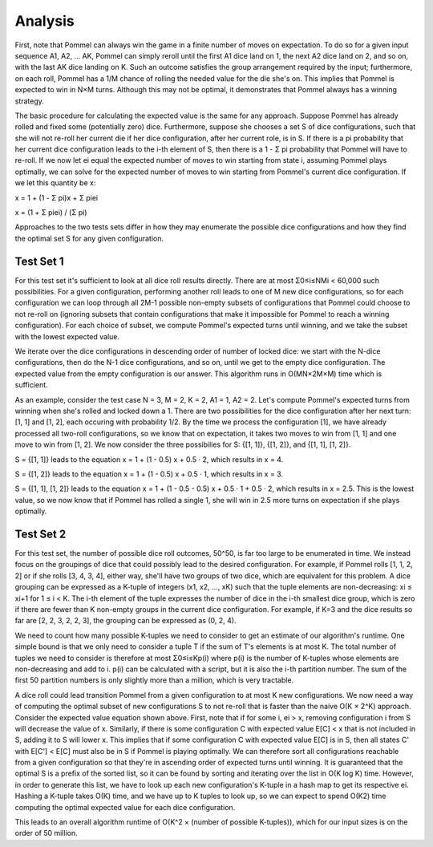 Analysis
--------
First, note that Pommel can always win the game in a finite number of moves on expectation. To do so for a given input sequence A1, A2, ... AK, Pommel can simply reroll until the first A1 dice land on 1, the next A2 dice land on 2, and so on, with the last AK dice landing on K. Such an outcome satisfies the group arrangement required by the input; furthermore, on each roll, Pommel has a 1/M chance of rolling the needed value for the die she's on. This implies that Pommel is expected to win in N×M turns. Although this may not be optimal, it demonstrates that Pommel always has a winning strategy.

The basic procedure for calculating the expected value is the same for any approach. Suppose Pommel has already rolled and fixed some (potentially zero) dice. Furthermore, suppose she chooses a set S of dice configurations, such that she will not re-roll her current die if her dice configuration, after her current role, is in S. If there is a pi probability that her current dice configuration leads to the i-th element of S, then there is a 1 - Σ pi probability that Pommel will have to re-roll. If we now let ei equal the expected number of moves to win starting from state i, assuming Pommel plays optimally, we can solve for the expected number of moves to win starting from Pommel's current dice configuration. If we let this quantity be x:

x = 1 + (1 - Σ pi)x + Σ piei

x = (1 + Σ piei) / (Σ pi)

Approaches to the two tests sets differ in how they may enumerate the possible dice configurations and how they find the optimal set S for any given configuration.

Test Set 1
**********
For this test set it's sufficient to look at all dice roll results directly. There are at most Σ0≤i≤NMi < 60,000 such possibilities. For a given configuration, performing another roll leads to one of M new dice configurations, so for each configuration we can loop through all 2M-1 possible non-empty subsets of configurations that Pommel could choose to not re-roll on (ignoring subsets that contain configurations that make it impossible for Pommel to reach a winning configuration). For each choice of subset, we compute Pommel's expected turns until winning, and we take the subset with the lowest expected value.

We iterate over the dice configurations in descending order of number of locked dice: we start with the N-dice configurations, then do the N-1 dice configurations, and so on, until we get to the empty dice configuration. The expected value from the empty configuration is our answer. This algorithm runs in O(MN×2M×M) time which is sufficient.

As an example, consider the test case N = 3, M = 2, K = 2, A1 = 1, A2 = 2. Let's compute Pommel's expected turns from winning when she's rolled and locked down a 1. There are two possibilities for the dice configuration after her next turn: [1, 1] and [1, 2], each occuring with probability 1/2. By the time we process the configuration [1], we have already processed all two-roll configurations, so we know that on expectation, it takes two moves to win from [1, 1] and one move to win from [1, 2]. We now consider the three possibilies for S: {[1, 1]}, {[1, 2]}, and {[1, 1], [1, 2]}.

S = {[1, 1]} leads to the equation x = 1 + (1 - 0.5) x + 0.5 · 2, which results in x = 4.

S = {[1, 2]} leads to the equation x = 1 + (1 - 0.5) x + 0.5 · 1, which results in x = 3.

S = {[1, 1], [1, 2]} leads to the equation x = 1 + (1 - 0.5 - 0.5) x + 0.5 · 1 + 0.5 · 2, which results in x = 2.5. This is the lowest value, so we now know that if Pommel has rolled a single 1, she will win in 2.5 more turns on expectation if she plays optimally.

Test Set 2
**********
For this test set, the number of possible dice roll outcomes, 50^50, is far too large to be enumerated in time. We instead focus on the groupings of dice that could possibly lead to the desired configuration. For example, if Pommel rolls [1, 1, 2, 2] or if she rolls [3, 4, 3, 4], either way, she'll have two groups of two dice, which are equivalent for this problem. A dice grouping can be expressed as a K-tuple of integers (x1, x2, ..., xK) such that the tuple elements are non-decreasing: xi ≤ xi+1 for 1 ≤ i < K. The i-th element of the tuple expresses the number of dice in the i-th smallest dice group, which is zero if there are fewer than K non-empty groups in the current dice configuration. For example, if K=3 and the dice results so far are [2, 2, 3, 2, 2, 3], the grouping can be expressed as (0, 2, 4).

We need to count how many possible K-tuples we need to consider to get an estimate of our algorithm's runtime. One simple bound is that we only need to consider a tuple T if the sum of T's elements is at most K. The total number of tuples we need to consider is therefore at most Σ0≤i≤Kp(i) where p(i) is the number of K-tuples whose elements are non-decreasing and add to i. p(i) can be calculated with a script, but it is also the i-th partition number. The sum of the first 50 partition numbers is only slightly more than a million, which is very tractable.

A dice roll could lead transition Pommel from a given configuration to at most K new configurations. We now need a way of computing the optimal subset of new configurations S to not re-roll that is faster than the naive O(K × 2^K) approach. Consider the expected value equation shown above. First, note that if for some i, ei > x, removing configuration i from S will decrease the value of x. Similarly, if there is some configuration C with expected value E[C] < x that is not included in S, adding it to S will lower x. This implies that if some configuration C with expected value E[C] is in S, then all states C' with E[C'] < E[C] must also be in S if Pommel is playing optimally. We can therefore sort all configurations reachable from a given configuration so that they're in ascending order of expected turns until winning. It is guaranteed that the optimal S is a prefix of the sorted list, so it can be found by sorting and iterating over the list in O(K log K) time. However, in order to generate this list, we have to look up each new configuration's K-tuple in a hash map to get its respective ei. Hashing a K-tuple takes O(K) time, and we have up to K tuples to look up, so we can expect to spend O(K2) time computing the optimal expected value for each dice configuration.

This leads to an overall algorithm runtime of O(K^2 × (number of possible K-tuples)), which for our input sizes is on the order of 50 million.
